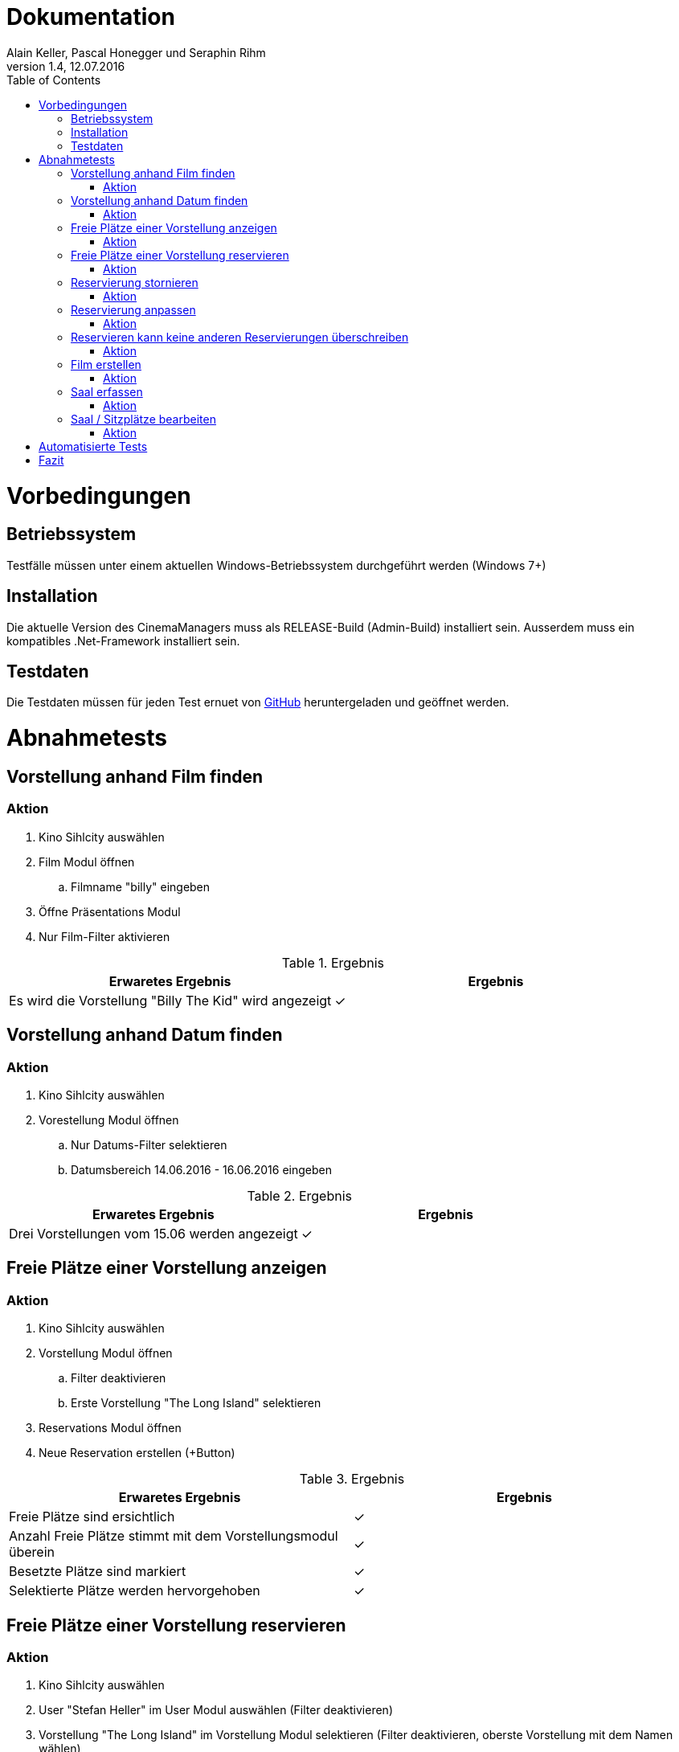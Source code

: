 Dokumentation
=============
Alain Keller, Pascal Honegger und Seraphin Rihm
Version 1.4, 12.07.2016
:toc:

= Vorbedingungen

== Betriebssystem
Testfälle müssen unter einem aktuellen Windows-Betriebssystem durchgeführt werden (Windows 7+)

== Installation
Die aktuelle Version des CinemaManagers muss als RELEASE-Build (Admin-Build) installiert sein. Ausserdem muss ein kompatibles .Net-Framework installiert sein.

== Testdaten
Die Testdaten müssen für jeden Test ernuet von link:https://github.com/StarlordTheCoder/KinoVerwaltung/blob/master/Dokumentation/Test/data/Default.satanData[GitHub] heruntergeladen und geöffnet werden.

= Abnahmetests

== Vorstellung anhand Film finden

=== Aktion
. Kino Sihlcity auswählen
. Film Modul öffnen
.. Filmname "billy" eingeben
. Öffne Präsentations Modul
. Nur Film-Filter aktivieren

.Ergebnis
[options=header]
|=======================
|Erwaretes Ergebnis|Ergebnis
|Es wird die Vorstellung "Billy The Kid" wird angezeigt|✓
|=======================


== Vorstellung anhand Datum finden

=== Aktion
. Kino Sihlcity auswählen
. Vorestellung Modul öffnen
.. Nur Datums-Filter selektieren
.. Datumsbereich 14.06.2016 - 16.06.2016 eingeben

.Ergebnis
[options=header]
|=======================
|Erwaretes Ergebnis|Ergebnis
|Drei Vorstellungen vom 15.06 werden angezeigt|✓
|=======================


== Freie Plätze einer Vorstellung anzeigen

=== Aktion
. Kino Sihlcity auswählen
. Vorstellung Modul öffnen
.. Filter deaktivieren
.. Erste Vorstellung "The Long Island" selektieren
. Reservations Modul öffnen
. Neue Reservation erstellen (+Button)


.Ergebnis
[options=header]
|=======================
|Erwaretes Ergebnis|Ergebnis
|Freie Plätze sind ersichtlich|✓
|Anzahl Freie Plätze stimmt mit dem Vorstellungsmodul überein|✓
|Besetzte Plätze sind markiert|✓
|Selektierte Plätze werden hervorgehoben|✓
|=======================


== Freie Plätze einer Vorstellung reservieren

=== Aktion
. Kino Sihlcity auswählen
. User "Stefan Heller" im User Modul auswählen (Filter deaktivieren)
. Vorstellung "The Long Island" im Vorstellung Modul selektieren (Filter deaktivieren, oberste Vorstellung mit dem Namen wählen)
. Reservations Modul öffnen
. Neue Reservation erstellen (+Button)
.. Oberste Reihee wird reservier dargestellt
.. Zahl zu reservierende Plätze auf 5 setzen
.. Zweite Reihe: alle 5 Plätze selektieren
.. "Save Reservation" drücken
.. Gerade erstelle Reserviereung erneut selektieren

.Ergebnis
[options=header]
|=======================
|Erwaretes Ergebnis|Ergebnis
|Zweite Reihe wird Orange dargestellt (Reserviert und Selektiert)|✓
|=======================


== Reservierung stornieren

=== Aktion
. Testfall "Freie Plätze einer Vorstellung reservieren" durchführen
. Im Testfall erstelle Reservation selektieren
. Reservation stornieren (-Button)


|=======================
|Erwaretes Ergebnis|Ergebnis
|Reservation ist storniert|✓
|=======================

== Reservierung anpassen

=== Aktion
. Testfall "Freie Plätze einer Vorstellung reservieren" durchführen
. Im Testfall erstelle Reservation selektieren
. Reservierte Sitze auf die dritte Reihe wechseln
. "Save Reservation" drücken


|=======================
|Erwaretes Ergebnis|Ergebnis
|Reservation wird angepasst|✓
|=======================


== Reservieren kann keine anderen Reservierungen überschreiben

=== Aktion
. Testfall "Freie Plätze einer Vorstellung reservieren" durchführen
. Im Testfall erstelle Reservation selektieren
. Reservierte Sitze auf die erste Reihe wechseln


|=======================
|Erwaretes Ergebnis|Ergebnis
|"Save Reservation" ist deaktiviert|✓
|=======================


== Film erstellen

=== Aktion
. Kino Sihlcity auswählen
. Film Modul öffnen
.. Film erfassen (+Button)
.. Daten für den Film eintragen

|=======================
|Erwaretes Ergebnis|Ergebnis      
|Film wird erfasst|✓
|=======================

== Saal erfassen

=== Aktion
. Kino Sihlcity auswählen
. Saal Modul öffnen
.. Saal erfassen (+Button)
.. Zwei neue Reihen und pro Reihe 5 Sitze ihnzufügen
.. Sitze der oberen Reihe als Spezial-Sitz "VIP-Sofa" markieren

|=======================
|Erwaretes Ergebnis|Ergebnis      
|Saal wird erstellt|✓
|Sitze werden erstellt|✓
|=======================

== Saal / Sitzplätze bearbeiten

=== Aktion
. Testfall "Saal erfassen" durchführen
. Erstellen Saal selektieren
. Einen Sitz entfernen

|=======================
|Erwaretes Ergebnis|Ergebnis      
|Änderungen werden übernommen|✓
|=======================


= Automatisierte Tests
image::..\media\coverage.png[Coverage]
image::..\media\hot_spots.png[Hot Spots]

= Fazit
Alle essenziellen Komponenten sind durch Tests abgedeckt. Die Applikation besteht alle Abnahmetests und ist funktionsfähig.